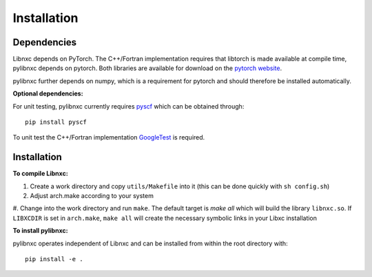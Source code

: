 Installation
=========================================================

Dependencies
----------------

Libnxc depends on PyTorch. The C++/Fortran implementation requires that libtorch is made available at compile time, pylibnxc depends on pytorch.
Both libraries are available for download on the `pytorch website <https://pytorch.org/get-started/locally/>`_.

pylibnxc further depends on numpy, which is a requirement for pytorch and should therefore be installed automatically.

**Optional dependencies:**

For unit testing, pylibnxc currently requires `pyscf <https://sunqm.github.io/pyscf/install.html>`_ which can be obtained through::

    pip install pyscf

To unit test the C++/Fortran implementation `GoogleTest <https://github.com/google/googletest>`_ is required.

Installation
---------------
**To compile Libnxc:**

#. Create a work directory and copy ``utils/Makefile`` into it (this can be done quickly with ``sh config.sh``)
#. Adjust arch.make according to your system
#. Change into the work directory and run ``make``. The default target is `make all` which will build the library ``libnxc.so``.
If ``LIBXCDIR`` is set in ``arch.make``, ``make all`` will create the necessary symbolic links in your Libxc installation

**To install pylibnxc:**

pylibnxc operates independent of Libnxc and can be installed from within the root directory with::

    pip install -e .
